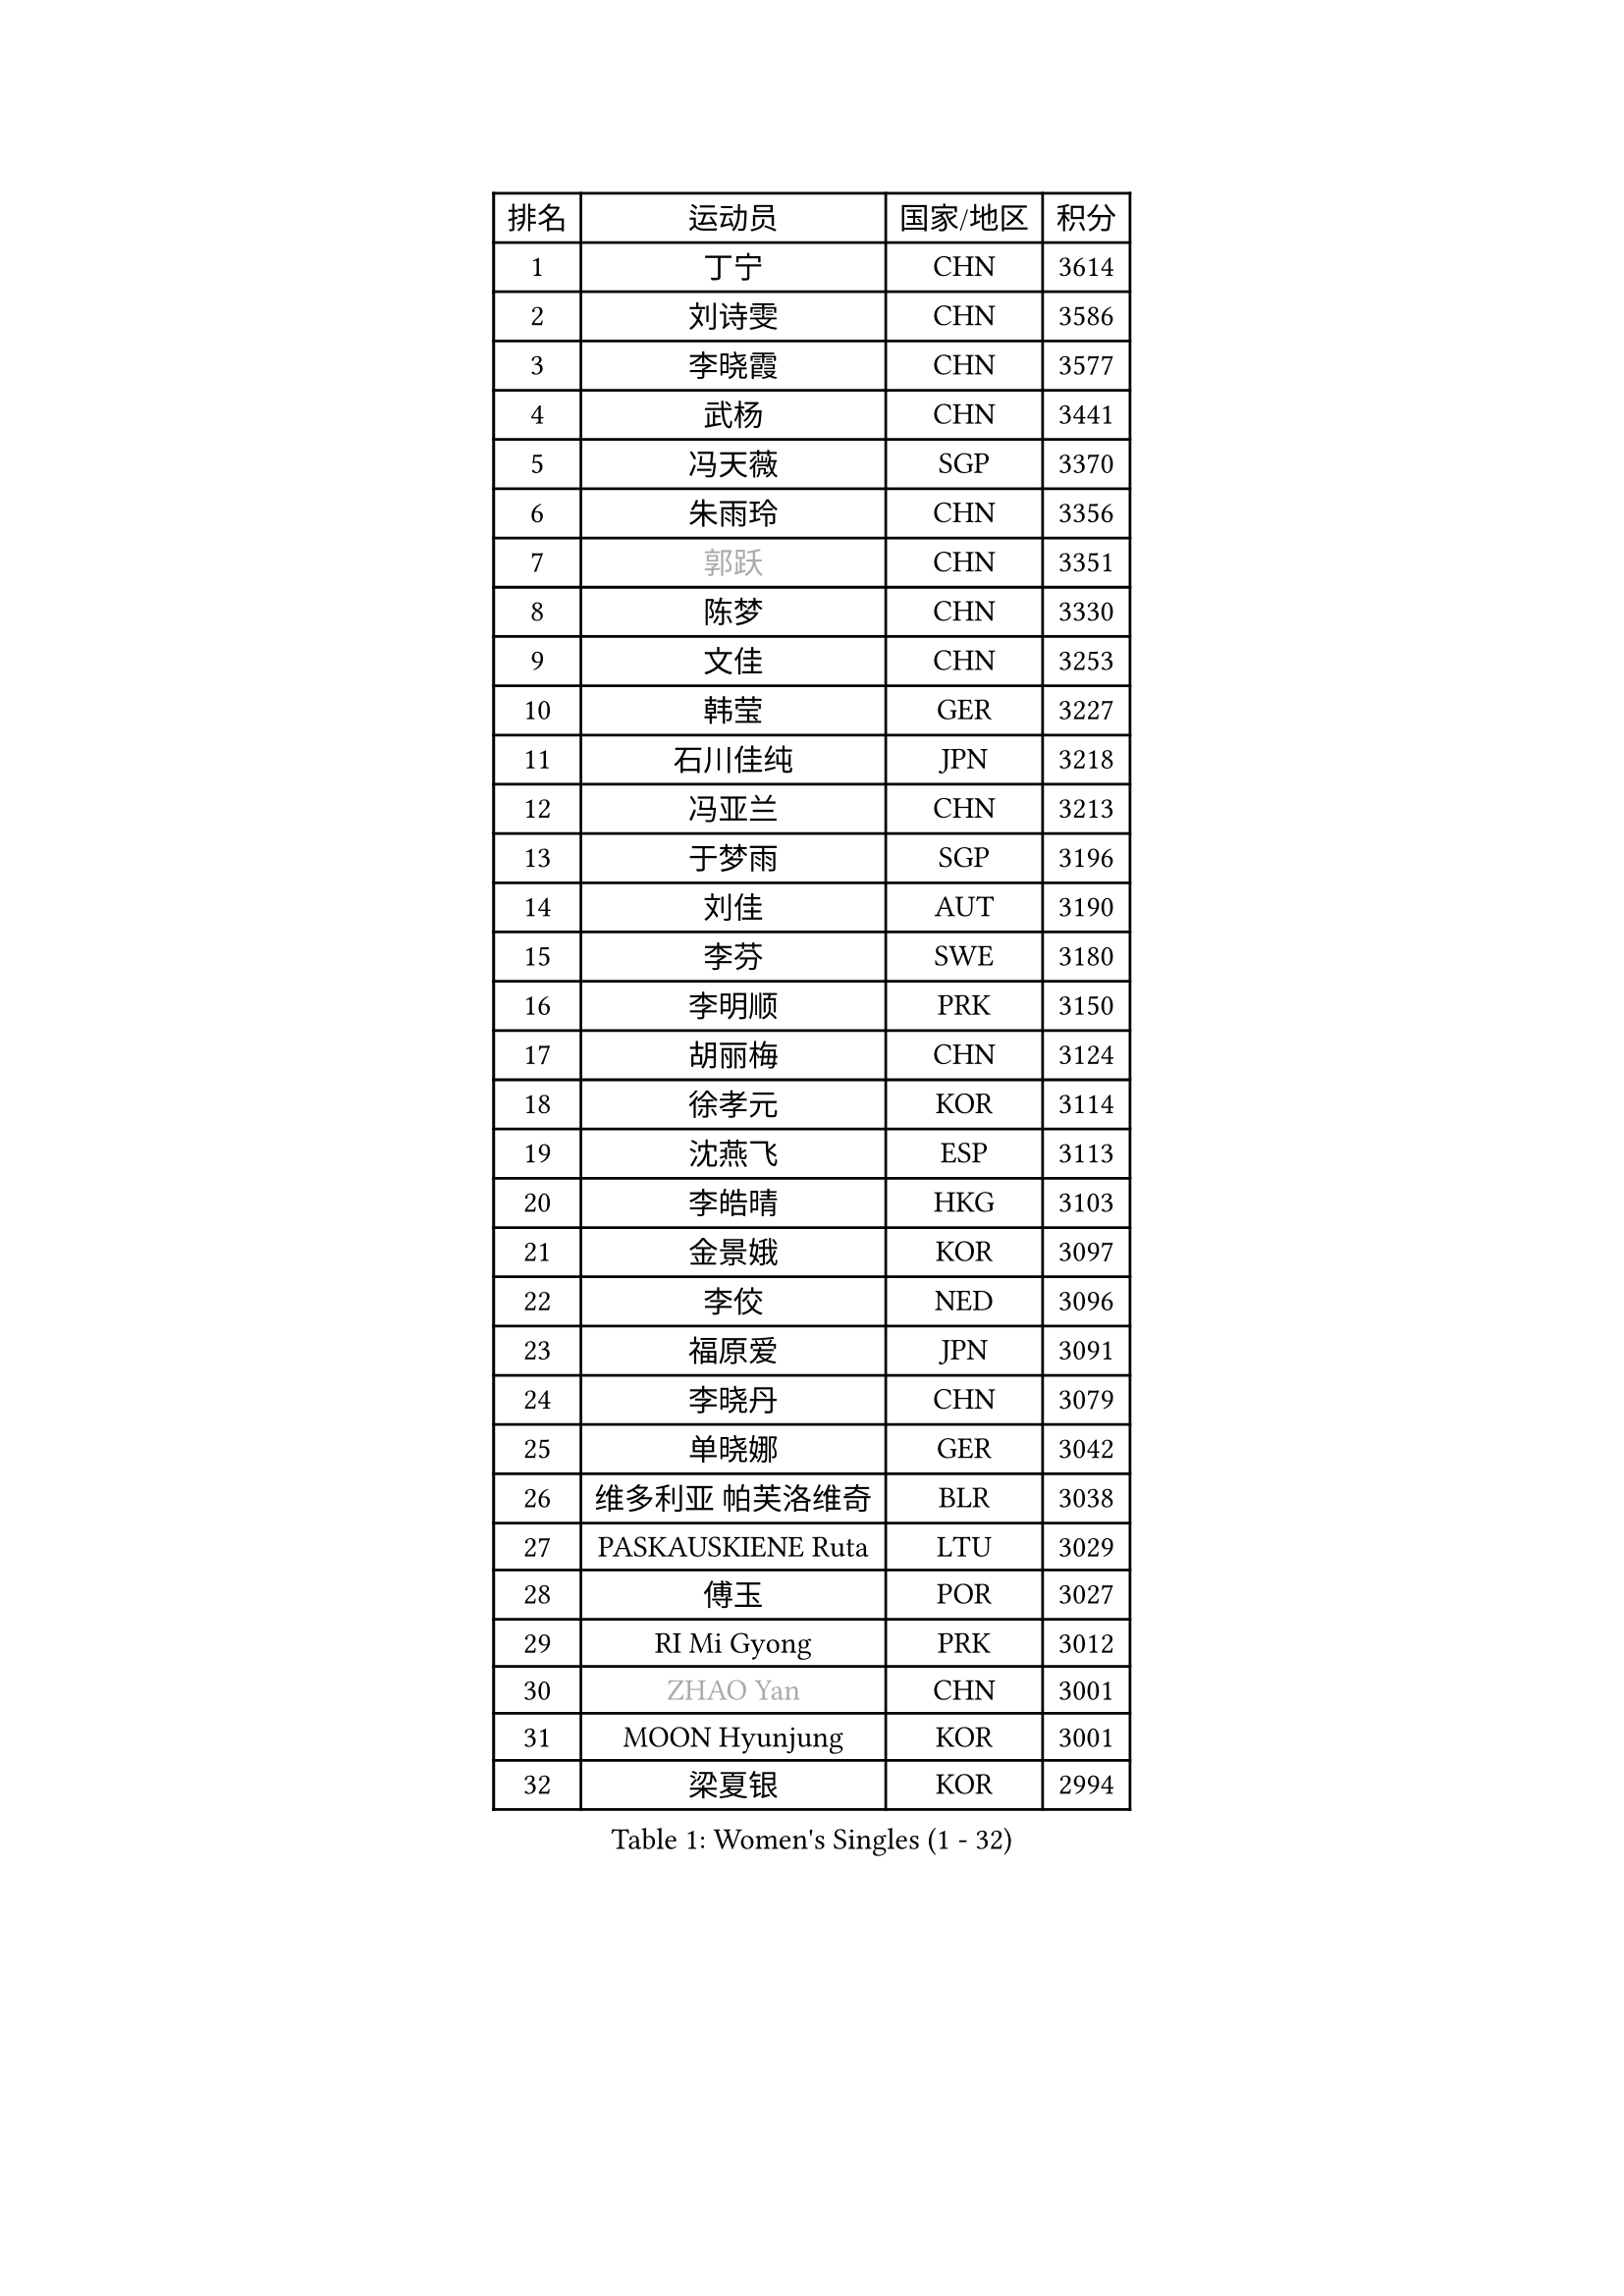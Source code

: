 
#set text(font: ("Courier New", "NSimSun"))
#figure(
  caption: "Women's Singles (1 - 32)",
    table(
      columns: 4,
      [排名], [运动员], [国家/地区], [积分],
      [1], [丁宁], [CHN], [3614],
      [2], [刘诗雯], [CHN], [3586],
      [3], [李晓霞], [CHN], [3577],
      [4], [武杨], [CHN], [3441],
      [5], [冯天薇], [SGP], [3370],
      [6], [朱雨玲], [CHN], [3356],
      [7], [#text(gray, "郭跃")], [CHN], [3351],
      [8], [陈梦], [CHN], [3330],
      [9], [文佳], [CHN], [3253],
      [10], [韩莹], [GER], [3227],
      [11], [石川佳纯], [JPN], [3218],
      [12], [冯亚兰], [CHN], [3213],
      [13], [于梦雨], [SGP], [3196],
      [14], [刘佳], [AUT], [3190],
      [15], [李芬], [SWE], [3180],
      [16], [李明顺], [PRK], [3150],
      [17], [胡丽梅], [CHN], [3124],
      [18], [徐孝元], [KOR], [3114],
      [19], [沈燕飞], [ESP], [3113],
      [20], [李皓晴], [HKG], [3103],
      [21], [金景娥], [KOR], [3097],
      [22], [李佼], [NED], [3096],
      [23], [福原爱], [JPN], [3091],
      [24], [李晓丹], [CHN], [3079],
      [25], [单晓娜], [GER], [3042],
      [26], [维多利亚 帕芙洛维奇], [BLR], [3038],
      [27], [PASKAUSKIENE Ruta], [LTU], [3029],
      [28], [傅玉], [POR], [3027],
      [29], [RI Mi Gyong], [PRK], [3012],
      [30], [#text(gray, "ZHAO Yan")], [CHN], [3001],
      [31], [MOON Hyunjung], [KOR], [3001],
      [32], [梁夏银], [KOR], [2994],
    )
  )#pagebreak()

#set text(font: ("Courier New", "NSimSun"))
#figure(
  caption: "Women's Singles (33 - 64)",
    table(
      columns: 4,
      [排名], [运动员], [国家/地区], [积分],
      [33], [森田美咲], [JPN], [2992],
      [34], [杜凯琹], [HKG], [2984],
      [35], [杨晓欣], [MON], [2982],
      [36], [李洁], [NED], [2982],
      [37], [石垣优香], [JPN], [2976],
      [38], [若宫三纱子], [JPN], [2976],
      [39], [伊丽莎白 萨玛拉], [ROU], [2971],
      [40], [#text(gray, "WANG Xuan")], [CHN], [2967],
      [41], [NG Wing Nam], [HKG], [2960],
      [42], [姜华珺], [HKG], [2957],
      [43], [LI Xue], [FRA], [2953],
      [44], [李倩], [POL], [2952],
      [45], [WINTER Sabine], [GER], [2945],
      [46], [田志希], [KOR], [2942],
      [47], [平野美宇], [JPN], [2939],
      [48], [帖雅娜], [HKG], [2937],
      [49], [侯美玲], [TUR], [2933],
      [50], [PARTYKA Natalia], [POL], [2927],
      [51], [MONTEIRO DODEAN Daniela], [ROU], [2927],
      [52], [LANG Kristin], [GER], [2920],
      [53], [PESOTSKA Margaryta], [UKR], [2919],
      [54], [陈思羽], [TPE], [2914],
      [55], [平野早矢香], [JPN], [2909],
      [56], [TIKHOMIROVA Anna], [RUS], [2908],
      [57], [索菲亚 波尔卡诺娃], [AUT], [2908],
      [58], [KIM Hye Song], [PRK], [2900],
      [59], [IVANCAN Irene], [GER], [2894],
      [60], [佩特丽莎 索尔佳], [GER], [2891],
      [61], [LEE I-Chen], [TPE], [2889],
      [62], [PARK Youngsook], [KOR], [2887],
      [63], [EKHOLM Matilda], [SWE], [2885],
      [64], [STRBIKOVA Renata], [CZE], [2882],
    )
  )#pagebreak()

#set text(font: ("Courier New", "NSimSun"))
#figure(
  caption: "Women's Singles (65 - 96)",
    table(
      columns: 4,
      [排名], [运动员], [国家/地区], [积分],
      [65], [CHOI Moonyoung], [KOR], [2880],
      [66], [KIM Jong], [PRK], [2876],
      [67], [LIU Xi], [CHN], [2870],
      [68], [NONAKA Yuki], [JPN], [2869],
      [69], [LIN Ye], [SGP], [2867],
      [70], [木子], [CHN], [2863],
      [71], [YOON Sunae], [KOR], [2861],
      [72], [PENKAVOVA Katerina], [CZE], [2856],
      [73], [郑怡静], [TPE], [2856],
      [74], [KOMWONG Nanthana], [THA], [2855],
      [75], [XIAN Yifang], [FRA], [2855],
      [76], [吴佳多], [GER], [2855],
      [77], [ABE Megumi], [JPN], [2854],
      [78], [DVORAK Galia], [ESP], [2853],
      [79], [MIKHAILOVA Polina], [RUS], [2853],
      [80], [IACOB Camelia], [ROU], [2852],
      [81], [KUMAHARA Luca], [BRA], [2852],
      [82], [早田希娜], [JPN], [2849],
      [83], [LEE Eunhee], [KOR], [2849],
      [84], [TIAN Yuan], [CRO], [2842],
      [85], [YOO Eunchong], [KOR], [2839],
      [86], [EERLAND Britt], [NED], [2837],
      [87], [妮娜 米特兰姆], [GER], [2832],
      [88], [张蔷], [CHN], [2829],
      [89], [VACENOVSKA Iveta], [CZE], [2826],
      [90], [MAEDA Miyu], [JPN], [2821],
      [91], [刘高阳], [CHN], [2819],
      [92], [PARK Seonghye], [KOR], [2818],
      [93], [倪夏莲], [LUX], [2817],
      [94], [#text(gray, "石贺净")], [KOR], [2817],
      [95], [伊藤美诚], [JPN], [2809],
      [96], [MATSUZAWA Marina], [JPN], [2804],
    )
  )#pagebreak()

#set text(font: ("Courier New", "NSimSun"))
#figure(
  caption: "Women's Singles (97 - 128)",
    table(
      columns: 4,
      [排名], [运动员], [国家/地区], [积分],
      [97], [BALAZOVA Barbora], [SVK], [2804],
      [98], [ZHOU Yihan], [SGP], [2798],
      [99], [SHENG Dandan], [CHN], [2793],
      [100], [LOVAS Petra], [HUN], [2788],
      [101], [浜本由惟], [JPN], [2786],
      [102], [森樱], [JPN], [2786],
      [103], [BARTHEL Zhenqi], [GER], [2779],
      [104], [BILENKO Tetyana], [UKR], [2774],
      [105], [NEMOTO Riyo], [JPN], [2774],
      [106], [LI Chunli], [NZL], [2773],
      [107], [佐藤瞳], [JPN], [2771],
      [108], [GRZYBOWSKA-FRANC Katarzyna], [POL], [2770],
      [109], [伯纳黛特 斯佐科斯], [ROU], [2769],
      [110], [#text(gray, "福冈春菜")], [JPN], [2766],
      [111], [SONG Maeum], [KOR], [2765],
      [112], [张安], [USA], [2763],
      [113], [POTA Georgina], [HUN], [2759],
      [114], [MESHREF Dina], [EGY], [2757],
      [115], [顾玉婷], [CHN], [2755],
      [116], [ZHENG Shichang], [CHN], [2755],
      [117], [加藤美优], [JPN], [2754],
      [118], [张默], [CAN], [2753],
      [119], [车晓曦], [CHN], [2740],
      [120], [#text(gray, "YAMANASHI Yuri")], [JPN], [2732],
      [121], [GUI Lin], [BRA], [2729],
      [122], [RAMIREZ Sara], [ESP], [2727],
      [123], [DRINKHALL Joanna], [ENG], [2723],
      [124], [SOLJA Amelie], [AUT], [2720],
      [125], [TAN Wenling], [ITA], [2711],
      [126], [ZHENG Jiaqi], [USA], [2705],
      [127], [FEHER Gabriela], [SRB], [2704],
      [128], [FADEEVA Oxana], [RUS], [2702],
    )
  )